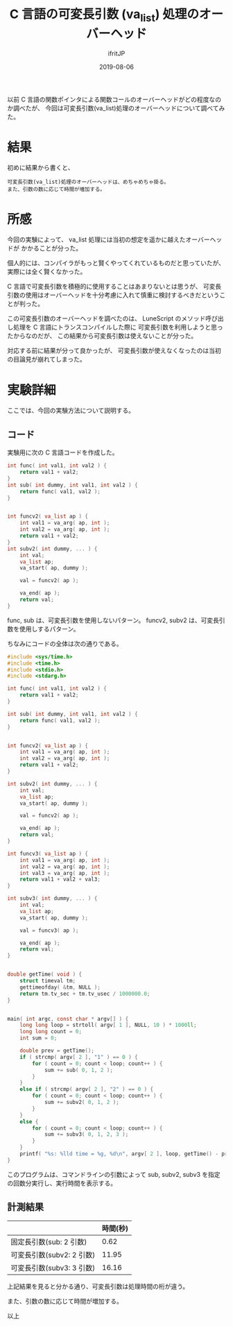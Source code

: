 #+TITLE: C 言語の可変長引数 (va_list) 処理のオーバーヘッド
#+DATE: 2019-08-06
# -*- coding:utf-8 -*-
#+LAYOUT: post
#+TAGS: LuneScript
#+AUTHOR: ifritJP
#+OPTIONS: ^:{}
#+STARTUP: nofold

以前 C 言語の関数ポインタによる関数コールのオーバーヘッドがどの程度なのか調べたが、
今回は可変長引数(va_list)処理のオーバーヘッドについて調べてみた。

* 結果

初めに結果から書くと、

: 可変長引数(va_list)処理のオーバーヘッドは、めちゃめちゃ掛る。
: また、引数の数に応じて時間が増加する。



* 所感

今回の実験によって、 va_list 処理には当初の想定を遥かに越えたオーバーヘッドが
かかることが分った。

個人的には、コンパイラがもっと賢くやってくれているものだと思っていたが、
実際には全く賢くなかった。

C 言語で可変長引数を積極的に使用することはあまりないとは思うが、
可変長引数の使用はオーバーヘッドを十分考慮に入れて慎重に検討するべきだということが判った。

この可変長引数のオーバーヘッドを調べたのは、
LuneScript のメソッド呼び出し処理を C 言語にトランスコンパイルした際に
可変長引数を利用しようと思ったからなのだが、
この結果から可変長引数は使えないことが分った。

対応する前に結果が分って良かったが、
可変長引数が使えなくなったのは当初の目論見が崩れてしまった。


* 実験詳細

ここでは、今回の実験方法について説明する。

** コード

実験用に次の C 言語コードを作成した。

#+BEGIN_SRC c
int func( int val1, int val2 ) {
    return val1 + val2;
}
int sub( int dummy, int val1, int val2 ) {
    return func( val1, val2 );
}


int funcv2( va_list ap ) {
    int val1 = va_arg( ap, int );
    int val2 = va_arg( ap, int );
    return val1 + val2;
}
int subv2( int dummy, ... ) {
    int val;
    va_list ap;
    va_start( ap, dummy );

    val = funcv2( ap );
    
    va_end( ap );
    return val;
}
#+END_SRC

func, sub は、可変長引数を使用しないパターン。
funcv2, subv2 は、可変長引数を使用しするパターン。

ちなみにコードの全体は次の通りである。

#+BEGIN_SRC c
#include <sys/time.h>
#include <time.h>
#include <stdio.h>
#include <stdarg.h>

int func( int val1, int val2 ) {
    return val1 + val2;
}

int sub( int dummy, int val1, int val2 ) {
    return func( val1, val2 );
}


int funcv2( va_list ap ) {
    int val1 = va_arg( ap, int );
    int val2 = va_arg( ap, int );
    return val1 + val2;
}

int subv2( int dummy, ... ) {
    int val;
    va_list ap;
    va_start( ap, dummy );

    val = funcv2( ap );
    
    va_end( ap );
    return val;
}

int funcv3( va_list ap ) {
    int val1 = va_arg( ap, int );
    int val2 = va_arg( ap, int );
    int val3 = va_arg( ap, int );
    return val1 + val2 + val3;
}

int subv3( int dummy, ... ) {
    int val;
    va_list ap;
    va_start( ap, dummy );

    val = funcv3( ap );
    
    va_end( ap );
    return val;
}


double getTime( void ) {
    struct timeval tm;
    gettimeofday( &tm, NULL );
    return tm.tv_sec + tm.tv_usec / 1000000.0;
}


main( int argc, const char * argv[] ) {
    long long loop = strtoll( argv[ 1 ], NULL, 10 ) * 1000ll;
    long long count = 0;
    int sum = 0;

    double prev = getTime();
    if ( strcmp( argv[ 2 ], "1" ) == 0 ) {
        for ( count = 0; count < loop; count++ ) {
            sum += sub( 0, 1, 2 );
        }
    }
    else if ( strcmp( argv[ 2 ], "2" ) == 0 ) {
        for ( count = 0; count < loop; count++ ) {
            sum += subv2( 0, 1, 2 );
        }
    }
    else {
        for ( count = 0; count < loop; count++ ) {
            sum += subv3( 0, 1, 2, 3 );
        }
    }
    printf( "%s: %lld time = %g, %d\n", argv[ 2 ], loop, getTime() - prev, sum );
}

#+END_SRC

このプログラムは、コマンドラインの引数によって
sub, subv2, subv3 を指定の回数分実行し、実行時間を表示する。

** 計測結果

|                           | 時間(秒) |
|---------------------------+----------|
| 固定長引数(sub: 2 引数)   |     0.62 |
| 可変長引数(subv2: 2 引数) |    11.95 |
| 可変長引数(subv3: 3 引数) |    16.16 |


上記結果を見ると分かる通り、可変長引数は処理時間の桁が違う。

また、引数の数に応じて時間が増加する。

以上
